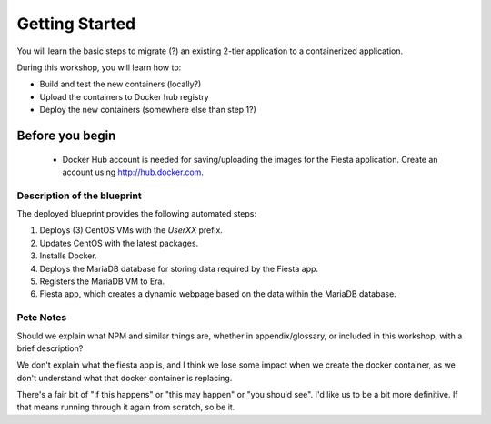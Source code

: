 .. _environment_start:

---------------
Getting Started
---------------

You will learn the basic steps to migrate (?) an existing 2-tier application to a containerized application.

During this workshop, you will learn how to:

- Build and test the new containers (locally?)
- Upload the containers to Docker hub registry
- Deploy the new containers (somewhere else than step 1?)

Before you begin
++++++++++++++++

   - Docker Hub account is needed for saving/uploading the images for the Fiesta application. Create an account using http://hub.docker.com.

Description of the blueprint
............................

The deployed blueprint provides the following automated steps:

#. Deploys (3) CentOS VMs with the *UserXX* prefix.
#. Updates CentOS with the latest packages.
#. Installs Docker.
#. Deploys the MariaDB database for storing data required by the Fiesta app.
#. Registers the MariaDB VM to Era.
#. Fiesta app, which creates a dynamic webpage based on the data within the MariaDB database.

.. |proj-icon| image:: ../../images/projects_icon.png
.. |bp_icon| image:: ../../images/blueprints_icon.png
.. |mktmgr-icon| image:: ../../images/marketplacemanager_icon.png
.. |mkt-icon| image:: ../../images/marketplace_icon.png
.. |bp-icon| image:: ../../images/blueprints_icon.png

Pete Notes
..........

Should we explain what NPM and similar things are, whether in appendix/glossary, or included in this workshop, with a brief description?

We don't explain what the fiesta app is, and I think we lose some impact when we create the docker container, as we don't understand what that docker container is replacing.

There's a fair bit of "if this happens" or "this may happen" or "you should see". I'd like us to be a bit more definitive. If that means running through it again from scratch, so be it.
